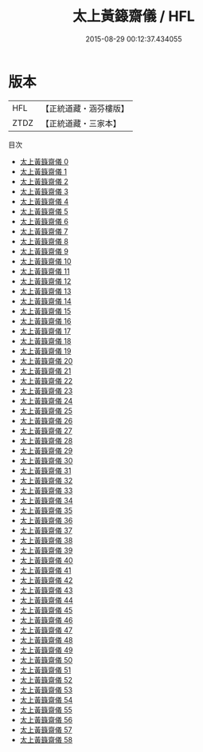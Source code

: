 #+TITLE: 太上黃籙齋儀 / HFL

#+DATE: 2015-08-29 00:12:37.434055
* 版本
 |       HFL|【正統道藏・涵芬樓版】|
 |      ZTDZ|【正統道藏・三家本】|
目次
 - [[file:KR5b0210_000.txt][太上黃籙齋儀 0]]
 - [[file:KR5b0210_001.txt][太上黃籙齋儀 1]]
 - [[file:KR5b0210_002.txt][太上黃籙齋儀 2]]
 - [[file:KR5b0210_003.txt][太上黃籙齋儀 3]]
 - [[file:KR5b0210_004.txt][太上黃籙齋儀 4]]
 - [[file:KR5b0210_005.txt][太上黃籙齋儀 5]]
 - [[file:KR5b0210_006.txt][太上黃籙齋儀 6]]
 - [[file:KR5b0210_007.txt][太上黃籙齋儀 7]]
 - [[file:KR5b0210_008.txt][太上黃籙齋儀 8]]
 - [[file:KR5b0210_009.txt][太上黃籙齋儀 9]]
 - [[file:KR5b0210_010.txt][太上黃籙齋儀 10]]
 - [[file:KR5b0210_011.txt][太上黃籙齋儀 11]]
 - [[file:KR5b0210_012.txt][太上黃籙齋儀 12]]
 - [[file:KR5b0210_013.txt][太上黃籙齋儀 13]]
 - [[file:KR5b0210_014.txt][太上黃籙齋儀 14]]
 - [[file:KR5b0210_015.txt][太上黃籙齋儀 15]]
 - [[file:KR5b0210_016.txt][太上黃籙齋儀 16]]
 - [[file:KR5b0210_017.txt][太上黃籙齋儀 17]]
 - [[file:KR5b0210_018.txt][太上黃籙齋儀 18]]
 - [[file:KR5b0210_019.txt][太上黃籙齋儀 19]]
 - [[file:KR5b0210_020.txt][太上黃籙齋儀 20]]
 - [[file:KR5b0210_021.txt][太上黃籙齋儀 21]]
 - [[file:KR5b0210_022.txt][太上黃籙齋儀 22]]
 - [[file:KR5b0210_023.txt][太上黃籙齋儀 23]]
 - [[file:KR5b0210_024.txt][太上黃籙齋儀 24]]
 - [[file:KR5b0210_025.txt][太上黃籙齋儀 25]]
 - [[file:KR5b0210_026.txt][太上黃籙齋儀 26]]
 - [[file:KR5b0210_027.txt][太上黃籙齋儀 27]]
 - [[file:KR5b0210_028.txt][太上黃籙齋儀 28]]
 - [[file:KR5b0210_029.txt][太上黃籙齋儀 29]]
 - [[file:KR5b0210_030.txt][太上黃籙齋儀 30]]
 - [[file:KR5b0210_031.txt][太上黃籙齋儀 31]]
 - [[file:KR5b0210_032.txt][太上黃籙齋儀 32]]
 - [[file:KR5b0210_033.txt][太上黃籙齋儀 33]]
 - [[file:KR5b0210_034.txt][太上黃籙齋儀 34]]
 - [[file:KR5b0210_035.txt][太上黃籙齋儀 35]]
 - [[file:KR5b0210_036.txt][太上黃籙齋儀 36]]
 - [[file:KR5b0210_037.txt][太上黃籙齋儀 37]]
 - [[file:KR5b0210_038.txt][太上黃籙齋儀 38]]
 - [[file:KR5b0210_039.txt][太上黃籙齋儀 39]]
 - [[file:KR5b0210_040.txt][太上黃籙齋儀 40]]
 - [[file:KR5b0210_041.txt][太上黃籙齋儀 41]]
 - [[file:KR5b0210_042.txt][太上黃籙齋儀 42]]
 - [[file:KR5b0210_043.txt][太上黃籙齋儀 43]]
 - [[file:KR5b0210_044.txt][太上黃籙齋儀 44]]
 - [[file:KR5b0210_045.txt][太上黃籙齋儀 45]]
 - [[file:KR5b0210_046.txt][太上黃籙齋儀 46]]
 - [[file:KR5b0210_047.txt][太上黃籙齋儀 47]]
 - [[file:KR5b0210_048.txt][太上黃籙齋儀 48]]
 - [[file:KR5b0210_049.txt][太上黃籙齋儀 49]]
 - [[file:KR5b0210_050.txt][太上黃籙齋儀 50]]
 - [[file:KR5b0210_051.txt][太上黃籙齋儀 51]]
 - [[file:KR5b0210_052.txt][太上黃籙齋儀 52]]
 - [[file:KR5b0210_053.txt][太上黃籙齋儀 53]]
 - [[file:KR5b0210_054.txt][太上黃籙齋儀 54]]
 - [[file:KR5b0210_055.txt][太上黃籙齋儀 55]]
 - [[file:KR5b0210_056.txt][太上黃籙齋儀 56]]
 - [[file:KR5b0210_057.txt][太上黃籙齋儀 57]]
 - [[file:KR5b0210_058.txt][太上黃籙齋儀 58]]
